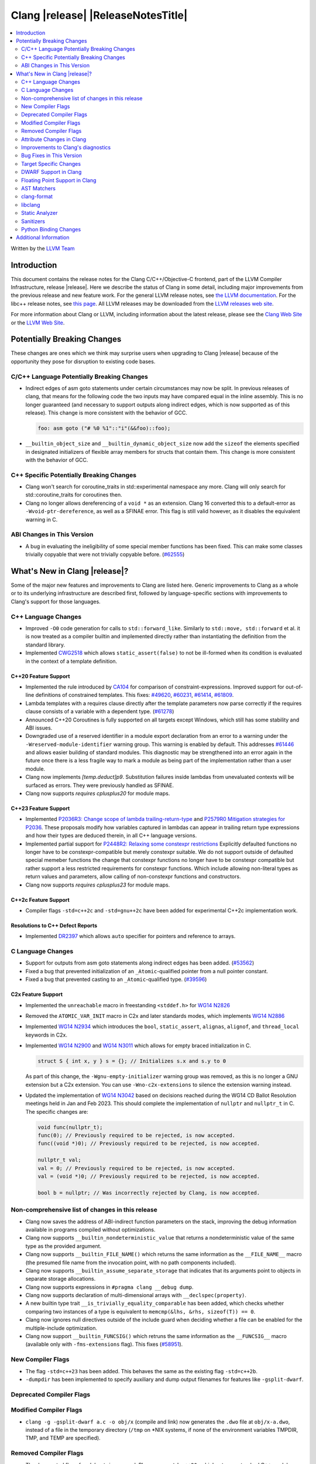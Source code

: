 ===========================================
Clang |release| |ReleaseNotesTitle|
===========================================

.. contents::
   :local:
   :depth: 2

Written by the `LLVM Team <https://llvm.org/>`_

.. only:: PreRelease

  .. warning::
     These are in-progress notes for the upcoming Clang |version| release.
     Release notes for previous releases can be found on
     `the Releases Page <https://llvm.org/releases/>`_.

Introduction
============

This document contains the release notes for the Clang C/C++/Objective-C
frontend, part of the LLVM Compiler Infrastructure, release |release|. Here we
describe the status of Clang in some detail, including major
improvements from the previous release and new feature work. For the
general LLVM release notes, see `the LLVM
documentation <https://llvm.org/docs/ReleaseNotes.html>`_. For the libc++ release notes,
see `this page <https://libcxx.llvm.org/ReleaseNotes.html>`_. All LLVM releases
may be downloaded from the `LLVM releases web site <https://llvm.org/releases/>`_.

For more information about Clang or LLVM, including information about the
latest release, please see the `Clang Web Site <https://clang.llvm.org>`_ or the
`LLVM Web Site <https://llvm.org>`_.

Potentially Breaking Changes
============================
These changes are ones which we think may surprise users when upgrading to
Clang |release| because of the opportunity they pose for disruption to existing
code bases.


C/C++ Language Potentially Breaking Changes
-------------------------------------------
- Indirect edges of asm goto statements under certain circumstances may now be
  split. In previous releases of clang, that means for the following code the
  two inputs may have compared equal in the inline assembly.  This is no longer
  guaranteed (and necessary to support outputs along indirect edges, which is
  now supported as of this release). This change is more consistent with the
  behavior of GCC.

  .. code-block:: c

    foo: asm goto ("# %0 %1"::"i"(&&foo)::foo);

- ``__builtin_object_size`` and ``__builtin_dynamic_object_size`` now add the
  ``sizeof`` the elements specified in designated initializers of flexible
  array members for structs that contain them. This change is more consistent
  with the behavior of GCC.

C++ Specific Potentially Breaking Changes
-----------------------------------------
- Clang won't search for coroutine_traits in std::experimental namespace any more.
  Clang will only search for std::coroutine_traits for coroutines then.
- Clang no longer allows dereferencing of a ``void *`` as an extension. Clang 16
  converted this to a default-error as ``-Wvoid-ptr-dereference``, as well as a
  SFINAE error. This flag is still valid however, as it disables the equivalent
  warning in C.

ABI Changes in This Version
---------------------------
- A bug in evaluating the ineligibility of some special member functions has been fixed. This can
  make some classes trivially copyable that were not trivially copyable before. (`#62555 <https://github.com/llvm/llvm-project/issues/62555>`_)

What's New in Clang |release|?
==============================
Some of the major new features and improvements to Clang are listed
here. Generic improvements to Clang as a whole or to its underlying
infrastructure are described first, followed by language-specific
sections with improvements to Clang's support for those languages.

C++ Language Changes
--------------------
- Improved ``-O0`` code generation for calls to ``std::forward_like``. Similarly to
  ``std::move, std::forward`` et al. it is now treated as a compiler builtin and implemented
  directly rather than instantiating the definition from the standard library.
- Implemented `CWG2518 <https://wg21.link/CWG2518>`_ which allows ``static_assert(false)``
  to not be ill-formed when its condition is evaluated in the context of a template definition.

C++20 Feature Support
^^^^^^^^^^^^^^^^^^^^^
- Implemented the rule introduced by `CA104 <https://wg21.link/P2103R0>`_  for comparison of
  constraint-expressions. Improved support for out-of-line definitions of constrained templates.
  This fixes:
  `#49620 <https://github.com/llvm/llvm-project/issues/49620>`_,
  `#60231 <https://github.com/llvm/llvm-project/issues/60231>`_,
  `#61414 <https://github.com/llvm/llvm-project/issues/61414>`_,
  `#61809 <https://github.com/llvm/llvm-project/issues/61809>`_.
- Lambda templates with a requires clause directly after the template parameters now parse
  correctly if the requires clause consists of a variable with a dependent type.
  (`#61278 <https://github.com/llvm/llvm-project/issues/61278>`_)
- Announced C++20 Coroutines is fully supported on all targets except Windows, which
  still has some stability and ABI issues.
- Downgraded use of a reserved identifier in a module export declaration from
  an error to a warning under the ``-Wreserved-module-identifier`` warning
  group. This warning is enabled by default. This addresses `#61446
  <https://github.com/llvm/llvm-project/issues/61446>`_ and allows easier
  building of standard modules. This diagnostic may be strengthened into an
  error again in the future once there is a less fragile way to mark a module
  as being part of the implementation rather than a user module.
- Clang now implements `[temp.deduct]p9`. Substitution failures inside lambdas from
  unevaluated contexts will be surfaced as errors. They were previously handled as
  SFINAE.
- Clang now supports `requires cplusplus20` for module maps.

C++23 Feature Support
^^^^^^^^^^^^^^^^^^^^^

- Implemented `P2036R3: Change scope of lambda trailing-return-type <https://wg21.link/P2036R3>`_
  and `P2579R0 Mitigation strategies for P2036 <https://wg21.link/P2579R0>`_.
  These proposals modify how variables captured in lambdas can appear in trailing return type
  expressions and how their types are deduced therein, in all C++ language versions.
- Implemented partial support for `P2448R2: Relaxing some constexpr restrictions <https://wg21.link/p2448r2>`_
  Explicitly defaulted functions no longer have to be constexpr-compatible but merely constexpr suitable.
  We do not support outside of defaulted special memeber functions the change that constexpr functions no
  longer have to be constexpr compatible but rather support a less restricted requirements for constexpr
  functions. Which include allowing non-literal types as return values and parameters, allow calling of
  non-constexpr functions and constructors.
- Clang now supports `requires cplusplus23` for module maps.

C++2c Feature Support
^^^^^^^^^^^^^^^^^^^^^
- Compiler flags ``-std=c++2c`` and ``-std=gnu++2c`` have been added for experimental C++2c implementation work.

Resolutions to C++ Defect Reports
^^^^^^^^^^^^^^^^^^^^^^^^^^^^^^^^^
- Implemented `DR2397 <https://wg21.link/CWG2397>`_ which allows ``auto`` specifier for pointers
  and reference to arrays.

C Language Changes
------------------
- Support for outputs from asm goto statements along indirect edges has been
  added. (`#53562 <https://github.com/llvm/llvm-project/issues/53562>`_)
- Fixed a bug that prevented initialization of an ``_Atomic``-qualified pointer
  from a null pointer constant.
- Fixed a bug that prevented casting to an ``_Atomic``-qualified type.
  (`#39596 <https://github.com/llvm/llvm-project/issues/39596>`_)

C2x Feature Support
^^^^^^^^^^^^^^^^^^^
- Implemented the ``unreachable`` macro in freestanding ``<stddef.h>`` for
  `WG14 N2826 <https://www.open-std.org/jtc1/sc22/wg14/www/docs/n2826.pdf>`_

- Removed the ``ATOMIC_VAR_INIT`` macro in C2x and later standards modes, which
  implements `WG14 N2886 <https://www.open-std.org/jtc1/sc22/wg14/www/docs/n2886.htm>`_

- Implemented `WG14 N2934 <https://www.open-std.org/jtc1/sc22/wg14/www/docs/n2934.pdf>`_
  which introduces the ``bool``, ``static_assert``, ``alignas``, ``alignof``,
  and ``thread_local`` keywords in C2x.

- Implemented `WG14 N2900 <https://www.open-std.org/jtc1/sc22/wg14/www/docs/n2900.htm>`_
  and `WG14 N3011 <https://www.open-std.org/jtc1/sc22/wg14/www/docs/n3011.htm>`_
  which allows for empty braced initialization in C.

  .. code-block:: c

    struct S { int x, y } s = {}; // Initializes s.x and s.y to 0

  As part of this change, the ``-Wgnu-empty-initializer`` warning group was
  removed, as this is no longer a GNU extension but a C2x extension. You can
  use ``-Wno-c2x-extensions`` to silence the extension warning instead.

- Updated the implementation of
  `WG14 N3042 <https://www.open-std.org/jtc1/sc22/wg14/www/docs/n3042.htm>`_
  based on decisions reached during the WG14 CD Ballot Resolution meetings held
  in Jan and Feb 2023. This should complete the implementation of ``nullptr``
  and ``nullptr_t`` in C. The specific changes are:

  .. code-block:: c

    void func(nullptr_t);
    func(0); // Previously required to be rejected, is now accepted.
    func((void *)0); // Previously required to be rejected, is now accepted.

    nullptr_t val;
    val = 0; // Previously required to be rejected, is now accepted.
    val = (void *)0; // Previously required to be rejected, is now accepted.

    bool b = nullptr; // Was incorrectly rejected by Clang, is now accepted.


Non-comprehensive list of changes in this release
-------------------------------------------------
- Clang now saves the address of ABI-indirect function parameters on the stack,
  improving the debug information available in programs compiled without
  optimizations.
- Clang now supports ``__builtin_nondeterministic_value`` that returns a
  nondeterministic value of the same type as the provided argument.
- Clang now supports ``__builtin_FILE_NAME()`` which returns the same
  information as the ``__FILE_NAME__`` macro (the presumed file name
  from the invocation point, with no path components included).
- Clang now supports ``__builtin_assume_separate_storage`` that indicates that
  its arguments point to objects in separate storage allocations.
- Clang now supports expressions in ``#pragma clang __debug dump``.
- Clang now supports declaration of multi-dimensional arrays with
  ``__declspec(property)``.
- A new builtin type trait ``__is_trivially_equality_comparable`` has been added,
  which checks whether comparing two instances of a type is equivalent to
  ``memcmp(&lhs, &rhs, sizeof(T)) == 0``.
- Clang now ignores null directives outside of the include guard when deciding
  whether a file can be enabled for the multiple-include optimization.
- Clang now support ``__builtin_FUNCSIG()`` which retruns the same information
  as the ``__FUNCSIG__`` macro (available only with ``-fms-extensions`` flag).
  This fixes (`#58951 <https://github.com/llvm/llvm-project/issues/58951>`_).

New Compiler Flags
------------------
- The flag ``-std=c++23`` has been added. This behaves the same as the existing
  flag ``-std=c++2b``.

- ``-dumpdir`` has been implemented to specify auxiliary and dump output
  filenames for features like ``-gsplit-dwarf``.

Deprecated Compiler Flags
-------------------------

Modified Compiler Flags
-----------------------

- ``clang -g -gsplit-dwarf a.c -o obj/x`` (compile and link) now generates the
  ``.dwo`` file at ``obj/x-a.dwo``, instead of a file in the temporary
  directory (``/tmp`` on \*NIX systems, if none of the environment variables
  TMPDIR, TMP, and TEMP are specified).

Removed Compiler Flags
-------------------------
- The deprecated flag `-fmodules-ts` is removed. Please use ``-std=c++20``
  or higher to use standard C++ modules instead.
- The deprecated flag `-fcoroutines-ts` is removed. Please use ``-std=c++20``
  or higher to use standard C++ coroutines instead.
- The CodeGen flag `-lower-global-dtors-via-cxa-atexit` which affects how global
  destructors are lowered for MachO is removed without replacement. The default
  of `-lower-global-dtors-via-cxa-atexit=true` is now the only supported way.

Attribute Changes in Clang
--------------------------
- Introduced a new function attribute ``__attribute__((unsafe_buffer_usage))``
  to be worn by functions containing buffer operations that could cause out of
  bounds memory accesses. It emits warnings at call sites to such functions when
  the flag ``-Wunsafe-buffer-usage`` is enabled.
- ``__declspec`` attributes can now be used together with the using keyword. Before
  the attributes on ``__declspec`` was ignored, while now it will be forwarded to the
  point where the alias is used.
- Introduced a new ``USR`` (unified symbol resolution) clause inside of the
  existing ``__attribute__((external_source_symbol))`` attribute. Clang's indexer
  uses the optional USR value when indexing Clang's AST. This value is expected
  to be generated by an external compiler when generating C++ bindings during
  the compilation of the foreign language sources (e.g. Swift).
- The ``__has_attribute``, ``__has_c_attribute`` and ``__has_cpp_attribute``
  preprocessor operators now return 1 also for attributes defined by plugins.

Improvements to Clang's diagnostics
-----------------------------------
- We now generate a diagnostic for signed integer overflow due to unary minus
  in a non-constant expression context.
  (`#31643 <https://github.com/llvm/llvm-project/issues/31643>`_)
- Clang now warns by default for C++20 and later about deprecated capture of
  ``this`` with a capture default of ``=``. This warning can be disabled with
  ``-Wno-deprecated-this-capture``.
- Clang had failed to emit some ``-Wundefined-internal`` for members of a local
  class if that class was first introduced with a forward declaration.
- Diagnostic notes and fix-its are now generated for ``ifunc``/``alias`` attributes
  which point to functions whose names are mangled.
- Diagnostics relating to macros on the command line of a preprocessed assembly
  file or precompiled header are now reported as coming from the file
  ``<command line>`` instead of ``<built-in>``.
- Clang constexpr evaluator now provides a more concise diagnostic when calling
  function pointer that is known to be null.
- Clang now avoids duplicate warnings on unreachable ``[[fallthrough]];`` statements
  previously issued from ``-Wunreachable-code`` and ``-Wunreachable-code-fallthrough``
  by prioritizing ``-Wunreachable-code-fallthrough``.
- Clang now correctly diagnoses statement attributes ``[[clang::always_inline]]`` and
  ``[[clang::noinline]]`` when used on a statement with dependent call expressions.
- Clang now checks for completeness of the second and third arguments in the
  conditional operator.
  (`#59718 <https://github.com/llvm/llvm-project/issues/59718>`_)
- There were some cases in which the diagnostic for the unavailable attribute
  might not be issued, this fixes those cases.
  (`61815 <https://github.com/llvm/llvm-project/issues/61815>`_)
- Clang now avoids unnecessary diagnostic warnings for obvious expressions in
  the case of binary operators with logical OR operations.
  (`#57906 <https://github.com/llvm/llvm-project/issues/57906>`_)
- Clang's "static assertion failed" diagnostic now points to the static assertion
  expression instead of pointing to the ``static_assert`` token.
  (`#61951 <https://github.com/llvm/llvm-project/issues/61951>`_)
- ``-Wformat`` now recognizes ``%lb`` for the ``printf``/``scanf`` family of
  functions.
  (`#62247: <https://github.com/llvm/llvm-project/issues/62247>`_).
- Clang now diagnoses shadowing of lambda's template parameter by a capture.
  (`#61105: <https://github.com/llvm/llvm-project/issues/61105>`_).
- Address a false positive in ``-Wpacked`` when applied to a non-pod type using
  Clang ABI >= 15.
  (`#62353: <https://github.com/llvm/llvm-project/issues/62353>`_,
  fallout from the non-POD packing ABI fix in LLVM 15).
- Clang constexpr evaluator now prints subobject's name instead of its type in notes
  when a constexpr variable has uninitialized subobjects after its constructor call.
  (`#58601 <https://github.com/llvm/llvm-project/issues/58601>`_)
- Clang's `-Wshadow` warning now warns about shadowings by static local variables
  (`#62850: <https://github.com/llvm/llvm-project/issues/62850>`_).
- Clang now warns when any predefined macro is undefined or redefined, instead
  of only some of them.

Bug Fixes in This Version
-------------------------

- Fix segfault while running clang-rename on a non existing file.
  (`#36471 <https://github.com/llvm/llvm-project/issues/36471>`_)
- Fix crash when diagnosing incorrect usage of ``_Nullable`` involving alias
  templates.
  (`#60344 <https://github.com/llvm/llvm-project/issues/60344>`_)
- Fix confusing warning message when ``/clang:-x`` is passed in ``clang-cl``
  driver mode and emit an error which suggests using ``/TC`` or ``/TP``
  ``clang-cl`` options instead.
  (`#59307 <https://github.com/llvm/llvm-project/issues/59307>`_)
- Fix assert that fails when the expression causing the this pointer to be
  captured by a block is part of a constexpr if statement's branch and
  instantiation of the enclosing method causes the branch to be discarded.
- Fix __VA_OPT__ implementation so that it treats the concatenation of a
  non-placemaker token and placemaker token as a non-placemaker token.
  (`#60268 <https://github.com/llvm/llvm-project/issues/60268>`_)
- Fix crash when taking the address of a consteval lambda call operator.
  (`#57682 <https://github.com/llvm/llvm-project/issues/57682>`_)
- Clang now support export declarations in the language linkage.
  (`#60405 <https://github.com/llvm/llvm-project/issues/60405>`_)
- Fix aggregate initialization inside lambda constexpr.
  (`#60936 <https://github.com/llvm/llvm-project/issues/60936>`_)
- No longer issue a false positive diagnostic about a catch handler that cannot
  be reached despite being reachable. This fixes
  `#61177 <https://github.com/llvm/llvm-project/issues/61177>`_ in anticipation
  of `CWG2699 <https://wg21.link/CWG2699>_` being accepted by WG21.
- Fix crash when parsing fold expression containing a delayed typo correction.
  (`#61326 <https://github.com/llvm/llvm-project/issues/61326>`_)
- Fix crash when dealing with some member accesses outside of class or member
  function context.
  (`#37792 <https://github.com/llvm/llvm-project/issues/37792>`_) and
  (`#48405 <https://github.com/llvm/llvm-project/issues/48405>`_)
- Fix crash when using ``[[clang::always_inline]]`` or ``[[clang::noinline]]``
  statement attributes on a call to a template function in the body of a
  template function.
- Fix coroutines issue where ``get_return_object()`` result was always eagerly
  converted to the return type. Eager initialization (allowing RVO) is now only
  performed when these types match, otherwise deferred initialization is used,
  enabling short-circuiting coroutines use cases. This fixes
  (`#56532 <https://github.com/llvm/llvm-project/issues/56532>`_) in
  anticipation of `CWG2563 <https://cplusplus.github.io/CWG/issues/2563.html>_`.
- Fix highlighting issue with ``_Complex`` and initialization list with more than
  2 items. (`#61518 <https://github.com/llvm/llvm-project/issues/61518>`_)
- Fix  ``getSourceRange`` on  ``VarTemplateSpecializationDecl`` and
  ``VarTemplatePartialSpecializationDecl``, which represents variable with
  the initializer, so it behaves consistently with other ``VarDecls`` and ends
  on the last token of initializer, instead of right angle bracket of
  the template argument list.
- Fix false-positive diagnostic issued for consteval initializers of temporary
  objects.
  (`#60286 <https://github.com/llvm/llvm-project/issues/60286>`_)
- Correct restriction of trailing requirements clauses on a templated function.
  Previously we only rejected non-'templated' things, but the restrictions ALSO need
  to limit non-defined/non-member functions as well. Additionally, we now diagnose
  requires on lambdas when not allowed, which we previously missed.
  (`#61748 <https://github.com/llvm/llvm-project/issues/61748>`_)
- Fix confusing diagnostic for incorrect use of qualified concepts names.
- Fix handling of comments in function like macros so they are ignored in -CC
  mode.
  (`#60887 <https://github.com/llvm/llvm-project/issues/60887>`_)
- Fix incorrect merging of lambdas across modules.
  (`#60985 <https://github.com/llvm/llvm-project/issues/60985>`_)
- Fix crash when handling nested immediate invocations in initializers of global
  variables.
  (`#58207 <https://github.com/llvm/llvm-project/issues/58207>`_)
- Fix crash when generating code coverage information for `PseudoObjectExpr` in
  Clang AST.
  (`#45481 <https://github.com/llvm/llvm-project/issues/45481>`_)
- Fix the assertion hit when a template consteval function appears in a nested
  consteval/constexpr call chain.
  (`#61142 <https://github.com/llvm/llvm-project/issues/61142>`_)
- Clang now better diagnose placeholder types constrained with a concept that is
  not a type concept.
- Fix crash when a doc comment contains a line splicing.
  (`#62054 <https://github.com/llvm/llvm-project/issues/62054>`_)
- Work around with a clang coverage crash which happens when visiting
  expressions/statements with invalid source locations in non-assert builds.
  Assert builds may still see assertions triggered from this.
- Fix a failed assertion due to an invalid source location when trying to form
  a coverage report for an unresolved constructor expression.
  (`#62105 <https://github.com/llvm/llvm-project/issues/62105>`_)
- Fix defaulted equality operator so that it does not attempt to compare unnamed
  bit-fields. This fixes:
  (`#61355 <https://github.com/llvm/llvm-project/issues/61335>`_) and
  (`#61417 <https://github.com/llvm/llvm-project/issues/61417>`_)
- Fix crash after suggesting typo correction to constexpr if condition.
  (`#61885 <https://github.com/llvm/llvm-project/issues/61885>`_)
- Clang constexpr evaluator now treats comparison of [[gnu::weak]]-attributed
  member pointer as an invalid expression.
- Fix crash when member function contains invalid default argument.
  (`#62122 <https://github.com/llvm/llvm-project/issues/62122>`_)
- Fix crash when handling undefined template partial specialization
  (`#61356 <https://github.com/llvm/llvm-project/issues/61356>`_)
- Fix premature substitution into the constraints of an inherited constructor.
- Fix crash when attempting to perform parenthesized initialization of an
  aggregate with a base class with only non-public constructors.
  (`#62296 <https://github.com/llvm/llvm-project/issues/62296>`_)
- Fix crash when handling initialization candidates for invalid deduction guide.
  (`#62408 <https://github.com/llvm/llvm-project/issues/62408>`_)
- Fix crash when redefining a variable with an invalid type again with an
  invalid type. (`#62447 <https://github.com/llvm/llvm-project/issues/62447>`_)
- Fix a stack overflow issue when evaluating ``consteval`` default arguments.
  (`#60082` <https://github.com/llvm/llvm-project/issues/60082>`_)
- Fix the assertion hit when generating code for global variable initializer of
  _BitInt(1) type.
  (`#62207 <https://github.com/llvm/llvm-project/issues/62207>`_)
- Fix lambdas and other anonymous function names not respecting ``-fdebug-prefix-map``
  (`#62192 <https://github.com/llvm/llvm-project/issues/62192>`_)
- Fix crash when attempting to pass a non-pointer type as first argument of
  ``__builtin_assume_aligned``.
  (`#62305 <https://github.com/llvm/llvm-project/issues/62305>`_)
- A default argument for a non-type template parameter is evaluated and checked
  at the point where it is required. This fixes:
  (`#62224 <https://github.com/llvm/llvm-project/issues/62224>`_) and
  (`#62596 <https://github.com/llvm/llvm-project/issues/62596>`_)
- Fix an assertion when instantiating the body of a Class Template Specialization
  when it had been instantiated from a partial template specialization with different
  template arguments on the containing class. This fixes:
  (`#60778 <https://github.com/llvm/llvm-project/issues/60778>`_).
- Fix a crash when an enum constant has a dependent-type recovery expression for
  C.
  (`#62446 <https://github.com/llvm/llvm-project/issues/62446>`_).
- Propagate the value-dependent bit for VAArgExpr. Fixes a crash where a
  __builtin_va_arg call has invalid arguments.
  (`#62711 <https://github.com/llvm/llvm-project/issues/62711>`_).
- Fix crash on attempt to initialize union with flexible array member.
  (`#61746 <https://github.com/llvm/llvm-project/issues/61746>`_).
- Clang `TextNodeDumper` enabled through `-ast-dump` flag no longer evaluates the
  initializer of constexpr `VarDecl` if the declaration has a dependent type.
- Match GCC's behavior for ``__builtin_object_size`` and
  ``__builtin_dynamic_object_size`` on structs containing flexible array
  members.
  (`#62789 <https://github.com/llvm/llvm-project/issues/62789>`_).
- Fix a crash when instantiating a non-type template argument in a dependent scope.
  (`#62533 <https://github.com/llvm/llvm-project/issues/62533>`_).
- Fix crash when diagnosing default comparison method.
  (`#62791 <https://github.com/llvm/llvm-project/issues/62791>`_) and
  (`#62102 <https://github.com/llvm/llvm-project/issues/62102>`_).

Bug Fixes to Compiler Builtins
^^^^^^^^^^^^^^^^^^^^^^^^^^^^^^

Bug Fixes to Attribute Support
^^^^^^^^^^^^^^^^^^^^^^^^^^^^^^
- Fixed a bug where attribute annotations on type specifiers (enums, classes,
  structs, unions, and scoped enums) were not properly ignored, resulting in
  misleading warning messages. Now, such attribute annotations are correctly
  ignored. (`#61660 <https://github.com/llvm/llvm-project/issues/61660>`_)

Bug Fixes to C++ Support
^^^^^^^^^^^^^^^^^^^^^^^^

- Fix crash on invalid code when looking up a destructor in a templated class
  inside a namespace.
  (`#59446 <https://github.com/llvm/llvm-project/issues/59446>`_)
- Fix crash when evaluating consteval constructor of derived class whose base
  has more than one field.
  (`#60166 <https://github.com/llvm/llvm-project/issues/60166>`_)
- Fix an issue about ``decltype`` in the members of class templates derived from
  templates with related parameters.
  (`#58674 <https://github.com/llvm/llvm-project/issues/58674>`_)
- Fix incorrect deletion of the default constructor of unions in some
  cases. (`#48416 <https://github.com/llvm/llvm-project/issues/48416>`_)
- No longer issue a pre-C++23 compatibility warning in ``-pedantic`` mode
  regarding overloaded `operator[]` with more than one parameter or for static
  lambdas. (`#61582 <https://github.com/llvm/llvm-project/issues/61582>`_)
- Stop stripping CV qualifiers from the type of ``this`` when capturing it by value in
  a lambda.
  (`#50866 <https://github.com/llvm/llvm-project/issues/50866>`_)
- Fix ordering of function templates by constraints when they have template
  template parameters with different nested constraints.
- Fix type equivalence comparison between auto types to take constraints into
  account.
- Fix bug in the computation of the ``__has_unique_object_representations``
  builtin for types with unnamed bitfields.
  (`#61336 <https://github.com/llvm/llvm-project/issues/61336>`_)
- Fix default member initializers sometimes being ignored when performing
  parenthesized aggregate initialization of templated types.
  (`#62266 <https://github.com/llvm/llvm-project/issues/62266>`_)
- Fix overly aggressive lifetime checks for parenthesized aggregate
  initialization.
  (`#61567 <https://github.com/llvm/llvm-project/issues/61567>`_)
- Fix a crash when expanding a pack as the index of a subscript expression.
- Fix handling of constexpr dynamic memory allocations in template
  arguments. (`#62462 <https://github.com/llvm/llvm-project/issues/62462>`_)
- Some predefined expressions are now treated as string literals in MSVC
  compatibility mode.
  (`#114 <https://github.com/llvm/llvm-project/issues/114>`_)
- Fix parsing of `auto(x)`, when it is surrounded by parentheses.
  (`#62494 <https://github.com/llvm/llvm-project/issues/62494>`_)

Bug Fixes to AST Handling
^^^^^^^^^^^^^^^^^^^^^^^^^

- Preserve ``namespace`` definitions that follow malformed declarations.

Miscellaneous Bug Fixes
^^^^^^^^^^^^^^^^^^^^^^^

Miscellaneous Clang Crashes Fixed
^^^^^^^^^^^^^^^^^^^^^^^^^^^^^^^^^

- Dumping the AST to JSON no longer causes a failed assertion when targetting
  the Microsoft ABI and the AST to be dumped contains dependent names that
  would not typically be mangled.
  (`#61440 <https://github.com/llvm/llvm-project/issues/61440>`_)

Target Specific Changes
-----------------------

AMDGPU Support
^^^^^^^^^^^^^^

- Linking for AMDGPU now uses ``--no-undefined`` by default. This causes
  undefined symbols in the created module to be a linker error. To prevent this,
  pass ``-Wl,--undefined`` if compiling directly, or ``-Xoffload-linker
  --undefined`` if using an offloading language.
- The deprecated ``-mcode-object-v3`` and ``-mno-code-object-v3`` command-line
  options have been removed.

X86 Support
^^^^^^^^^^^

- Add ISA of ``AMX-COMPLEX`` which supports ``tcmmimfp16ps`` and
  ``tcmmrlfp16ps``.

Arm and AArch64 Support
^^^^^^^^^^^^^^^^^^^^^^^

- The hard-float ABI is now available in Armv8.1-M configurations that
  have integer MVE instructions (and therefore have FP registers) but
  no scalar or vector floating point computation. Previously, trying
  to select the hard-float ABI on such a target (via
  ``-mfloat-abi=hard`` or a triple ending in ``hf``) would silently
  use the soft-float ABI instead.

- Clang builtin ``__arithmetic_fence`` and the command line option ``-fprotect-parens``
  are now enabled for AArch64.

- Clang supports flag output operands by which conditions in the NZCV could be outputs
  of inline assembly for AArch64. This change is more consistent with the behavior of
  GCC.

   .. code-block:: c

     // int a = foo(); int* b = bar();
     asm("ands %w[a], %w[a], #3" : [a] "+r"(a), "=@cceq"(*b));

- Fix a crash when ``preserve_all`` calling convention is used on AArch64.
  `Issue 58145 <https://github.com/llvm/llvm-project/issues/58145>`_

Windows Support
^^^^^^^^^^^^^^^

LoongArch Support
^^^^^^^^^^^^^^^^^

- Patchable function entry (``-fpatchable-function-entry``) is now supported
  on LoongArch.

RISC-V Support
^^^^^^^^^^^^^^
- Added ``-mrvv-vector-bits=`` option to give an upper and lower bound on vector
  length. Valid values are powers of 2 between 64 and 65536. A value of 32
  should eventually be supported. We also accept "zvl" to use the Zvl*b
  extension from ``-march`` or ``-mcpu`` to the be the upper and lower bound.
- Fixed incorrect ABI lowering of ``_Float16`` in the case of structs
  containing ``_Float16`` that are eligible for passing via GPR+FPR or
  FPR+FPR.
- Removed support for ``__attribute__((interrupt("user")))``. User-level
  interrupts are not in version 1.12 of the privileged specification.
- Added ``attribute(riscv_rvv_vector_bits(__riscv_v_fixed_vlen))`` to allow
  the size of a RVV (RISC-V Vector) scalable type to be specified. This allows
  RVV scalable vector types to be used in structs or in global variables.

CUDA/HIP Language Changes
^^^^^^^^^^^^^^^^^^^^^^^^^

CUDA Support
^^^^^^^^^^^^
- Clang now supports CUDA SDK up to 12.1

AIX Support
^^^^^^^^^^^
- Add an AIX-only link-time option, `-mxcoff-build-id=0xHEXSTRING`, to allow users
  to embed a hex id in their binary such that it's readable by the program itself.
  This option is an alternative to the `--build-id=0xHEXSTRING` GNU linker option
  which is currently not supported by the AIX linker.

- Introduced the ``-mxcoff-roptr`` option to place constant objects with
  relocatable address values in the read-only data section. This option should
  be used with the ``-fdata-sections`` option, and is not supported with
  ``-fno-data-sections``. When ``-mxcoff-roptr`` is in effect at link time,
  read-only data sections with relocatable address values that resolve to
  imported symbols are made writable.

WebAssembly Support
^^^^^^^^^^^^^^^^^^^

AVR Support
^^^^^^^^^^^
- The definition of ``USHRT_MAX`` in the freestanding ``<limits.h>`` no longer
  overflows on AVR (where ``sizeof(int) == sizeof(unsigned short)``).  The type
  of ``USHRT_MAX`` is now ``unsigned int`` instead of ``int``, as required by
  the C standard.

DWARF Support in Clang
----------------------

Floating Point Support in Clang
-------------------------------
- Add ``__builtin_elementwise_log`` builtin for floating point types only.
- Add ``__builtin_elementwise_log10`` builtin for floating point types only.
- Add ``__builtin_elementwise_log2`` builtin for floating point types only.
- Add ``__builtin_elementwise_exp`` builtin for floating point types only.
- Add ``__builtin_elementwise_exp2`` builtin for floating point types only.
- Add ``__builtin_set_flt_rounds`` builtin for X86, x86_64, Arm and AArch64 only.

AST Matchers
------------

- Add ``coroutineBodyStmt`` matcher.

- The ``hasBody`` matcher now matches coroutine body nodes in
  ``CoroutineBodyStmts``.

clang-format
------------

- Add ``NextLineOnly`` style to option ``PackConstructorInitializers``.
  Compared to ``NextLine`` style, ``NextLineOnly`` style will not try to
  put the initializers on the current line first, instead, it will try to
  put the initializers on the next line only.
- Add additional Qualifier Ordering support for special cases such
  as templates, requires clauses, long qualified names.
- Fix all known issues associated with ``LambdaBodyIndentation: OuterScope``.
- Add ``BracedInitializerIndentWidth`` which can be used to configure
  the indentation level of the contents of braced init lists.

libclang
--------

- Introduced the new function ``clang_CXXMethod_isExplicit``,
  which identifies whether a constructor or conversion function cursor
  was marked with the explicit identifier.

- Introduced the new ``CXIndex`` constructor function
  ``clang_createIndexWithOptions``, which allows storing precompiled preambles
  in memory or overriding the precompiled preamble storage path.

- Deprecated two functions ``clang_CXIndex_setGlobalOptions`` and
  ``clang_CXIndex_setInvocationEmissionPathOption`` in favor of the new
  function ``clang_createIndexWithOptions`` in order to improve thread safety.

- Added check in ``clang_getFieldDeclBitWidth`` for whether a bit-field
  has an evaluable bit width. Fixes undefined behavior when called on a
  bit-field whose width depends on a template parameter.

Static Analyzer
---------------
- Fix incorrect alignment attribute on the this parameter of certain
  non-complete destructors when using the Microsoft ABI.
  (`#60465 <https://github.com/llvm/llvm-project/issues/60465>`_)

.. _release-notes-sanitizers:

Sanitizers
----------

Python Binding Changes
----------------------
The following methods have been added:

- ``clang_Location_isInSystemHeader`` exposed via the ``is_in_system_header``
  property of the `Location` class.

Additional Information
======================

A wide variety of additional information is available on the `Clang web
page <https://clang.llvm.org/>`_. The web page contains versions of the
API documentation which are up-to-date with the Git version of
the source code. You can access versions of these documents specific to
this release by going into the "``clang/docs/``" directory in the Clang
tree.

If you have any questions or comments about Clang, please feel free to
contact us on the `Discourse forums (Clang Frontend category)
<https://discourse.llvm.org/c/clang/6>`_.
